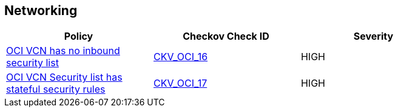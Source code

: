 == Networking

[width=85%]
[cols="1,1,1"]
|===
|Policy|Checkov Check ID| Severity

|xref:ensure-vcn-has-an-inbound-security-list.adoc[OCI VCN has no inbound security list]
| https://github.com/bridgecrewio/checkov/tree/master/checkov/terraform/checks/resource/oci/SecurityListIngress.py[CKV_OCI_16]
|HIGH


|xref:ensure-vcn-inbound-security-lists-are-stateless.adoc[OCI VCN Security list has stateful security rules]
| https://github.com/bridgecrewio/checkov/tree/master/checkov/terraform/checks/resource/oci/SecurityListIngressStateless.py[CKV_OCI_17]
|HIGH


|===

